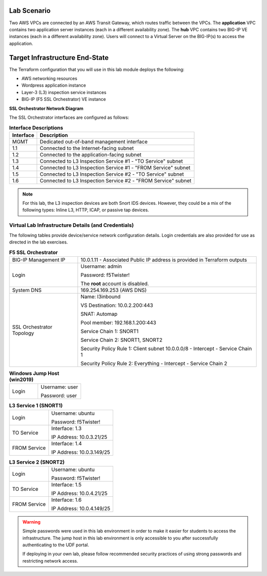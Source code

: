 Lab Scenario
================================================================================

.. _scenario:

Two AWS VPCs are connected by an AWS Transit Gateway, which routes traffic between the VPCs. The **application** VPC contains two application server instances (each in a different availability zone). The **hub** VPC contains two BIG-IP VE instances (each in a different availability zone). Users will connect to a Virtual Server on the BIG-IP(s) to access the application.


.. image:: ./images/aws-lab-diagram.png
   :align: left


Target Infrastructure End-State
================================================================================

The Terraform configuration that you will use in this lab module deploys the following:

- AWS networking resources
- Wordpress application instance
- Layer-3 (L3) inspection service instances
- BIG-IP (F5 SSL Orchestrator) VE instance


**SSL Orchestrator Network Diagram**

.. image:: ./images/labinfo-1.png
   :align: left

The SSL Orchestrator interfaces are configured as follows:

.. list-table:: **Interface Descriptions**
   :header-rows: 1
   :widths: auto

   * - Interface
     - Description
   * - MGMT
     - Dedicated out-of-band management interface
   * - 1.1
     - Connected to the Internet-facing subnet
   * - 1.2
     - Connected to the application-facing subnet
   * - 1.3
     - Connected to L3 Inspection Service #1 - "TO Service" subnet
   * - 1.4
     - Connected to L3 Inspection Service #1 - "FROM Service" subnet
   * - 1.5
     - Connected to L3 Inspection Service #2 - "TO Service" subnet
   * - 1.6
     - Connected to L3 Inspection Service #2 - "FROM Service" subnet

.. note::

   For this lab, the L3 inspection devices are both Snort IDS devices. However, they could be a mix of the following types: Inline L3, HTTP, ICAP, or passive tap devices.


Virtual Lab Infrastructure Details (and Credentials)
--------------------------------------------------------------------------------

The following tables provide device/service network configuration details. Login credentials are also provided for use as directed in the lab exercises.

.. list-table:: **F5 SSL Orchestrator**
   :header-rows: 0
   :widths: auto

   * - BIG-IP Management IP
     - 10.0.1.11 - Associated Public IP address is provided in Terraform outputs

   * - Login
     - Username: admin

       Password: f5Twister!

       The **root** account is disabled.

   * - System DNS
     - 169.254.169.253 (AWS DNS)

   * - SSL Orchestrator Topology
     - Name: l3inbound

       VS Destination: 10.0.2.200\:443

       SNAT: Automap

       Pool member: 192.168.1.200\:443

       Service Chain 1: SNORT1

       Service Chain 2: SNORT1, SNORT2

       Security Policy Rule 1: Client subnet 10.0.0.0/8 - Intercept - Service Chain 1

       Security Policy Rule 2: Everything - Intercept - Service Chain 2

.. list-table:: **Windows Jump Host (win2019)**
   :header-rows: 0
   :widths: 200 300

   * - Login
     - Username: user

       Password: user

.. list-table:: **L3 Service 1 (SNORT1)**
   :header-rows: 0
   :widths: auto

   * - Login
     - Username: ubuntu

       Password: f5Twister!
   * - TO Service
     - Interface: 1.3

       IP Address: 10.0.3.21/25

   * - FROM Service
     - Interface: 1.4

       IP Address: 10.0.3.149/25

.. list-table:: **L3 Service 2 (SNORT2)**
   :header-rows: 0
   :widths: auto

   * - Login
     - Username: ubuntu

       Password: f5Twister!
   * - TO Service
     - Interface: 1.5

       IP Address: 10.0.4.21/25

   * - FROM Service
     - Interface: 1.6

       IP Address: 10.0.4.149/25


.. warning::
   Simple passwords were used in this lab environment in order to make it easier for students to access the infrastructure. The jump host in this lab environment is only accessible to you after successfully authenticating to the UDF portal.

   If deploying in your own lab, please follow recommended security practices of using strong passwords and restricting network access.
